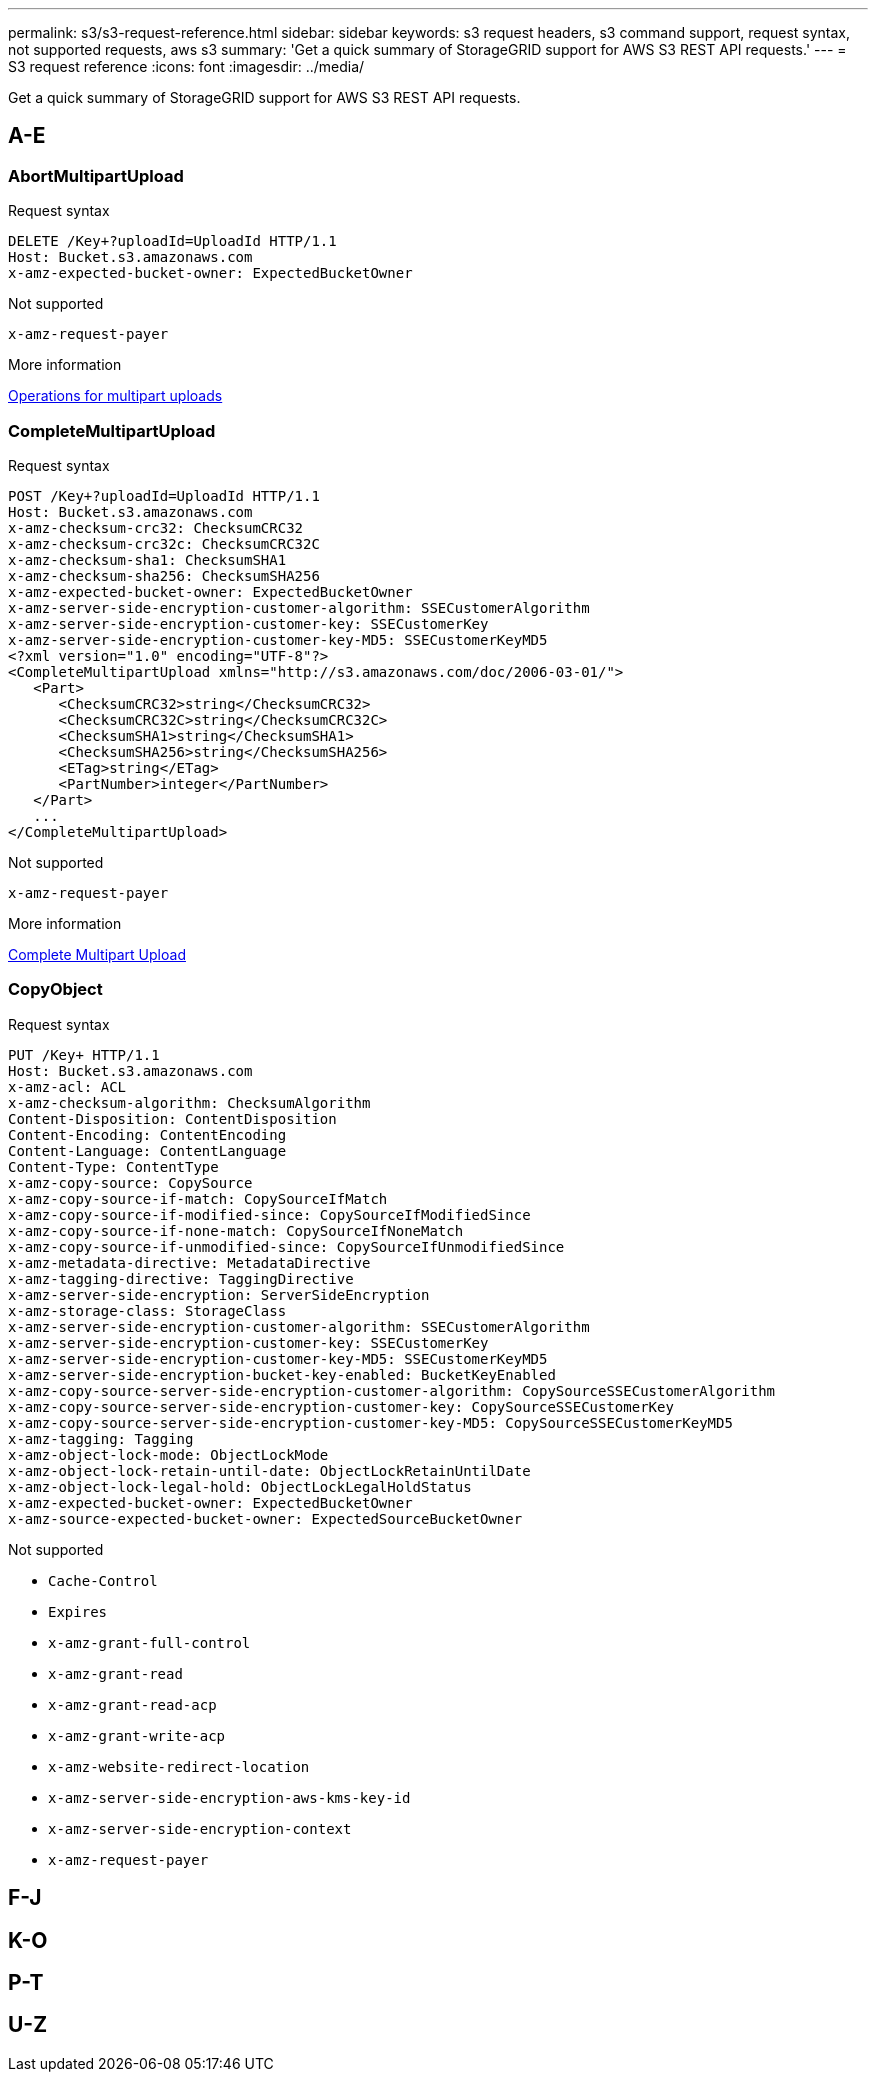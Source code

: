 ---
permalink: s3/s3-request-reference.html
sidebar: sidebar
keywords: s3 request headers, s3 command support, request syntax, not supported requests, aws s3
summary: 'Get a quick summary of StorageGRID support for AWS S3 REST API requests.'
---
= S3 request reference
:icons: font
:imagesdir: ../media/

[.lead]
Get a quick summary of StorageGRID support for AWS S3 REST API requests.

== A-E

=== AbortMultipartUpload

.Request syntax

[source,xml]
DELETE /Key+?uploadId=UploadId HTTP/1.1
Host: Bucket.s3.amazonaws.com
x-amz-expected-bucket-owner: ExpectedBucketOwner

.Not supported
`x-amz-request-payer`

.More information
xref:operations-for-multipart-uploads.adoc[Operations for multipart uploads]

=== CompleteMultipartUpload

.Request syntax

[source,xml]
POST /Key+?uploadId=UploadId HTTP/1.1
Host: Bucket.s3.amazonaws.com
x-amz-checksum-crc32: ChecksumCRC32
x-amz-checksum-crc32c: ChecksumCRC32C
x-amz-checksum-sha1: ChecksumSHA1
x-amz-checksum-sha256: ChecksumSHA256
x-amz-expected-bucket-owner: ExpectedBucketOwner
x-amz-server-side-encryption-customer-algorithm: SSECustomerAlgorithm
x-amz-server-side-encryption-customer-key: SSECustomerKey
x-amz-server-side-encryption-customer-key-MD5: SSECustomerKeyMD5
<?xml version="1.0" encoding="UTF-8"?>
<CompleteMultipartUpload xmlns="http://s3.amazonaws.com/doc/2006-03-01/">
   <Part>
      <ChecksumCRC32>string</ChecksumCRC32>
      <ChecksumCRC32C>string</ChecksumCRC32C>
      <ChecksumSHA1>string</ChecksumSHA1>
      <ChecksumSHA256>string</ChecksumSHA256>
      <ETag>string</ETag>
      <PartNumber>integer</PartNumber>
   </Part>
   ...
</CompleteMultipartUpload>

.Not supported
`x-amz-request-payer`

.More information
xref:complete-multipart-upload.adoc[Complete Multipart Upload]

=== CopyObject
.Request syntax

[source,xml]
PUT /Key+ HTTP/1.1
Host: Bucket.s3.amazonaws.com
x-amz-acl: ACL
x-amz-checksum-algorithm: ChecksumAlgorithm
Content-Disposition: ContentDisposition
Content-Encoding: ContentEncoding
Content-Language: ContentLanguage
Content-Type: ContentType
x-amz-copy-source: CopySource
x-amz-copy-source-if-match: CopySourceIfMatch
x-amz-copy-source-if-modified-since: CopySourceIfModifiedSince
x-amz-copy-source-if-none-match: CopySourceIfNoneMatch
x-amz-copy-source-if-unmodified-since: CopySourceIfUnmodifiedSince
x-amz-metadata-directive: MetadataDirective
x-amz-tagging-directive: TaggingDirective
x-amz-server-side-encryption: ServerSideEncryption
x-amz-storage-class: StorageClass
x-amz-server-side-encryption-customer-algorithm: SSECustomerAlgorithm
x-amz-server-side-encryption-customer-key: SSECustomerKey
x-amz-server-side-encryption-customer-key-MD5: SSECustomerKeyMD5
x-amz-server-side-encryption-bucket-key-enabled: BucketKeyEnabled
x-amz-copy-source-server-side-encryption-customer-algorithm: CopySourceSSECustomerAlgorithm
x-amz-copy-source-server-side-encryption-customer-key: CopySourceSSECustomerKey
x-amz-copy-source-server-side-encryption-customer-key-MD5: CopySourceSSECustomerKeyMD5
x-amz-tagging: Tagging
x-amz-object-lock-mode: ObjectLockMode
x-amz-object-lock-retain-until-date: ObjectLockRetainUntilDate
x-amz-object-lock-legal-hold: ObjectLockLegalHoldStatus
x-amz-expected-bucket-owner: ExpectedBucketOwner
x-amz-source-expected-bucket-owner: ExpectedSourceBucketOwner

.Not supported
* `Cache-Control`
* `Expires`
* `x-amz-grant-full-control`	
* `x-amz-grant-read`
* `x-amz-grant-read-acp`
* `x-amz-grant-write-acp`
* `x-amz-website-redirect-location`
* `x-amz-server-side-encryption-aws-kms-key-id`
* `x-amz-server-side-encryption-context`
* `x-amz-request-payer`

== F-J

== K-O

== P-T

== U-Z



